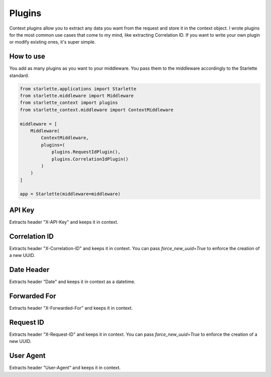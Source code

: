 =======
Plugins
=======

Context plugins allow you to extract any data you want from the request and store it in the context object.
I wrote plugins for the most common use cases that come to my mind, like extracting Correlation ID.
If you want to write your own plugin or modify existing ones, it's super simple.

************
How to use
************

You add as many plugins as you want to your middleware. You pass them to the middleware accordingly to the Starlette standard.

.. code-block:: python

   from starlette.applications import Starlette
   from starlette.middleware import Middleware
   from starlette_context import plugins
   from starlette_context.middleware import ContextMiddleware

   middleware = [
       Middleware(
           ContextMiddleware,
           plugins=(
               plugins.RequestIdPlugin(),
               plugins.CorrelationIdPlugin()
           )
       )
   ]

   app = Starlette(middleware=middleware)

*******
API Key
*******

Extracts header "X-API-Key" and keeps it in context.

**************
Correlation ID
**************

Extracts header "X-Correlation-ID" and keeps it in context.
You can pass `force_new_uuid=True` to enforce the creation of a new UUID.

***********
Date Header
***********

Extracts header "Date" and keeps it in context as a datetime.

*************
Forwarded For
*************

Extracts header "X-Forwarded-For" and keeps it in context.

**********
Request ID
**********

Extracts header "X-Request-ID" and keeps it in context.
You can pass `force_new_uuid=True` to enforce the creation of a new UUID.

**********
User Agent
**********

Extracts header "User-Agent" and keeps it in context.
